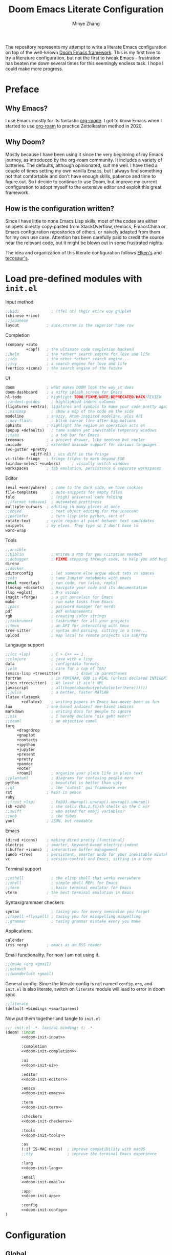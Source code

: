 #+title: Doom Emacs Literate Configuration
#+author: Minye Zhang
#+auto_tangle: t
#+latex_class: article

The repository represents my attempt to write a literate Emacs configuration on
top of the well-known [[https://github.com/doomemacs/doomemacs][Doom Emacs framework]].
This is my first time to try a literature configuration, but not the first to
tweak Emacs - frustration has beaten me down several times for this seemingly
endless task. I hope I could make more progress.

* Preface
** Why Emacs?
I use Emacs mostly for its fantastic [[https://orgmode.org/][org-mode]].
I got to know Emacs when I started to use [[https://www.orgroam.com/][org-roam]]
to practice Zettelkasten method in 2020.

** Why Doom?
Mostly because I have been using it since the very beginning of my Emacs
journey, as introduced by the org-roam community.  It includes a variety of
batteries. The defaults, although opinionated, suit me well.  I have tried a
couple of times setting my own vanilla Emacs, but I always find something
not that comfortable and don't have enough skills, patience and time to
figure out.  So I decide to continue to use Doom, but improve my current
configuration to adopt myself to the extensive editor and exploit this great
framework.

** How is the configuration written?
Since I have little to none Emacs Lisp skills, most of the codes are either
snippets directly copy-pasted from StackOverflow, r/emacs, EmacsChina or Emacs
configuration repositories of others, or naively adapted from them for my own
use case.  Attention has been carefully paid to credit the source near the
relevant code, but it might be blown out in some frustrated nights.

The idea and organization of this literate configuration follows
[[https://github.com/elken/doom][Elken's]] and
[[https://github.com/tecosaur/emacs-config][tecosaur's]].

* Load pre-defined modules with =init.el=
Input method
#+name: doom-init-input
#+begin_src emacs-lisp
;;bidi              ; (tfel ot) thgir etirw uoy gnipleh
(chinese +rime)
;;japanese
layout            ; auie,ctsrnm is the superior home row
#+end_src

Completion
#+name: doom-init-completion
#+begin_src emacs-lisp
(company +auto
         +capf)   ; the ultimate code completion backend
;;helm            ; the *other* search engine for love and life
;;ido             ; the other *other* search engine...
;;ivy             ; a search engine for love and life
(vertico +icons)  ; the search engine of the future
#+end_src

UI
#+name: doom-init-ui
#+begin_src emacs-lisp
doom              ; what makes DOOM look the way it does
doom-dashboard    ; a nifty splash screen for Emacs
hl-todo           ; highlight TODO/FIXME/NOTE/DEPRECATED/HACK/REVIEW
;;indent-guides     ; highlighted indent columns
(ligatures +extra); ligatures and symbols to make your code pretty again
;;minimap           ; show a map of the code on the side
modeline          ; snazzy, Atom-inspired modeline, plus API
;;nav-flash         ; blink cursor line after big motions
ophints           ; highlight the region an operation acts on
(popup +defaults)   ; tame sudden yet inevitable temporary windows
;;tabs              ; a tab bar for Emacs
treemacs          ; a project drawer, like neotree but cooler
unicode           ; extended unicode support for various languages
(vc-gutter +pretty
           +diff-hl) ; vcs diff in the fringe
vi-tilde-fringe   ; fringe tildes to mark beyond EOB
(window-select +numbers)     ; visually switch windows
workspaces        ; tab emulation, persistence & separate workspaces
#+end_src

Editor
#+name: doom-init-editor
#+begin_src emacs-lisp
(evil +everywhere)  ; come to the dark side, we have cookies
file-templates      ; auto-snippets for empty files
fold                ; (nigh) universal code folding
;;(format +onsave)  ; automated prettiness
multiple-cursors  ; editing in many places at once
;;objed             ; text object editing for the innocent
;;parinfer          ; turn lisp into python, sort of
rotate-text       ; cycle region at point between text candidates
snippets          ; my elves. They type so I don't have to
word-wrap
#+end_src

Tools
#+name: doom-init-tools
#+begin_src emacs-lisp
;;ansible
;;biblio            ; Writes a PhD for you (citation needed)
;;debugger          ; FIXME stepping through code, to help you add bugs
direnv
;;docker
editorconfig        ; let someone else argue about tabs vs spaces
;;ein               ; tame Jupyter notebooks with emacs
(eval +overlay)     ; run code, run (also, repls)
(lookup +docsets)   ; navigate your code and its documentation
(lsp +eglot)        ; M-x vscode
(magit +forge)      ; a git porcelain for Emacs
make                ; run make tasks from Emacs
;;pass              ; password manager for nerds
pdf                 ; pdf enhancements
rgb                 ; creating color strings
;;taskrunner        ; taskrunner for all your projects
;;tmux              ; an API for interacting with tmux
tree-sitter         ; syntax and parsing, sitting in a tree...
upload              ; map local to remote projects via ssh/ftp
#+end_src

Langauge support
#+name: doom-init-lang
#+begin_src emacs-lisp
;;(cc +lsp)         ; C > C++ == 1
;;clojure           ; java with a lisp
data                ; config/data formats
;;elm               ; care for a cup of TEA?
(emacs-lisp +treesitter)       ; drown in parentheses
fortran             ; in FORTRAN, GOD is REAL (unless declared INTEGER)
(json +treesitter)  ; At least it ain't XML
javascript          ; all(hope(abandon(ye(who(enter(here))))))
;;julia             ; a better, faster MATLAB
(latex +latexmk
       +cdlatex)    ; writing papers in Emacs has never been so fun
lua               ; one-based indices? one-based indices
markdown            ; writing docs for people to ignore
;;nix               ; I hereby declare "nix geht mehr!"
;;ocaml             ; an objective camel
(org
     +dragndrop
     +gnuplot
     +contacts
     +ipython
     +jupyter
     +present
     +pretty
     +pandoc
     +noter
     +roam2)        ; organize your plain life in plain text
;;plantuml          ; diagrams for confusing people more
python              ; beautiful is better than ugly
;;qt                ; the 'cutest' gui framework ever
rst               ; ReST in peace
ruby
;;(rust +lsp)       ; Fe2O3.unwrap().unwrap().unwrap().unwrap()
(sh +zsh)           ; she sells {ba,z,fi}sh shells on the C xor
;;swift             ; who asked for emoji variables?
;;web               ; the tubes
yaml              ; JSON, but readable
#+end_src

Emacs
#+name: doom-init-emacs
#+begin_src emacs-lisp
(dired +icons)    ; making dired pretty [functional]
electric          ; smarter, keyword-based electric-indent
(ibuffer +icons)  ; interactive buffer management
(undo +tree)      ; persistent, smarter undo for your inevitable mistakes
vc                ; version-control and Emacs, sitting in a tree
#+end_src

Terminal support
#+name: doom-init-term
#+begin_src emacs-lisp
;;eshell            ; the elisp shell that works everywhere
;;shell             ; simple shell REPL for Emacs
;;term              ; basic terminal emulator for Emacs
vterm             ; the best terminal emulation in Emacs
#+end_src

Syntax/grammaer checkers
#+name: doom-init-checkers
#+begin_src emacs-lisp
syntax              ; tasing you for every semicolon you forget
;;(spell +flyspell) ; tasing you for misspelling mispelling
;;grammar           ; tasing grammar mistake every you make
#+end_src

Applications.
#+name: doom-init-app
#+begin_src emacs-lisp
calendar
(rss +org)        ; emacs as an RSS reader
#+end_src

Email functionality. For now I am not using it.
#+name: doom-init-email
#+begin_src emacs-lisp
;;(mu4e +org +gmail)
;;notmuch
;;(wanderlust +gmail)
#+end_src

General config.
Since the literate config is not named ~config.org~, and ~init.el~ is also literate,
switch on ~literate~ module will lead to error in doom sync.
#+name: doom-init-config
#+begin_src emacs-lisp
;;literate
(default +bindings +smartparens)
#+end_src

Now put them together and tangle to ~init.el~
#+begin_src emacs-lisp :tangle init.el :noweb no-export :results none
;;; init.el -*- lexical-binding: t; -*-
(doom! :input
       <<doom-init-input>>

       :completion
       <<doom-init-completion>>

       :ui
       <<doom-init-ui>>

       :editor
       <<doom-init-editor>>

       :emacs
       <<doom-init-emacs>>

       :term
       <<doom-init-term>>

       :checkers
       <<doom-init-checkers>>

       :tools
       <<doom-init-tools>>

       :os
       (:if IS-MAC macos)  ; improve compatibility with macOS
       ;;tty               ; improve the terminal Emacs experience

       :lang
       <<doom-init-lang>>

       :email
       <<doom-init-email>>

       :app
       <<doom-init-app>>

       :config
       <<doom-init-config>>
)
#+end_src

* Configuration
** Global
Enable ~lexical-binding~ in the main configuration file ~config.el~ to speed up
#+begin_src emacs-lisp :tangle config.el
;;; config.el -*- lexical-binding: t; -*-
#+end_src

Define myself
#+begin_src emacs-lisp :tangle config.el
(setq user-full-name "Minye Zhang"
      user-mail-address "minyez.physchem@gmail.com")
#+end_src

Add ~lisp~ to ~load-path~ for later importing
#+begin_src emacs-lisp :tangle config.el
(add-to-list 'load-path (concat doom-private-dir "lisp"))
#+end_src

Profiling use-package when environment variable ~EMACS_PROF~ is defined
#+begin_src emacs-lisp :tangle config.el
(if (getenv "EMACS_PROF")
    (setq use-package-verbose t
          use-package-expand-minimally nil
          use-package-compute-statistics t)
  (setq use-package-verbose nil
        use-package-expand-minimally t))
#+end_src

# Define global variables to be used later
# #+begin_src emacs-lisp :tangle config.el
# (defvar my/bibtex-bibliography
#   (expand-file-name (concat "zotero_" (system-name) ".bib") "~/database/")
#   "bibtex file of bibliography")
# #+end_src

#+begin_src emacs-lisp :tangle config.el
(setq confirm-kill-emacs nil)     ; do not ask if I would like to go
#+end_src

** Private keybindings
#+begin_src emacs-lisp :tangle lisp/my-keybindings.el :mkdirp yes
;;; my-keybindings.el -*- lexical-binding: t; -*-

(map! :leader
      (:prefix-map ("e" . "extra-my")
        (:prefix-map ("d" . "drill")
         :desc "org-drill"          "d"   #'org-drill
         :desc "org-drill-resume"   "r"   #'org-drill-resume)
       :desc "org-roam-node-find"   "."   #'org-roam-node-find
       :desc "org-agenda-list"      "a"   #'org-agenda-list
       :desc "Sort entries by todo" "S"   '(lambda () (interactive) (org-sort-entries t ?o))
       ;; :desc "Sort entries"         "S"   #'my/org-sort-entries-todo-deadline-level
       :desc "org-schedule"         "s"   #'org-schedule))

(provide 'my-keybindings)
;;; my-keybindings.el ends here
#+end_src

#+begin_src emacs-lisp :tangle config.el :mkdirp yes
(require 'my-keybindings)
#+end_src

** UI
*** Prologue
#+begin_src emacs-lisp :tangle lisp/config-ui.el :mkdirp yes
;;; config-ui.el -*- lexical-binding: t; -*-

(display-time-mode 1) ;; always show time
#+end_src

*** Font
Use Nerd-Font-patched Sarasa font
#+begin_src emacs-lisp :tangle lisp/config-ui.el :mkdirp yes
(let ((font "Sarasa Fixed SC Nerd Font")
      (size 14))
  (setq doom-font (font-spec :family font :size size)
        doom-variable-pitch-font (font-spec :family font :size size)
        doom-unicode-font (font-spec :family font :size size)
        doom-big-font (font-spec :family font :size (+ size 4))))
#+end_src

*** Theme
Use modus theme by Prot
#+begin_src emacs-lisp :tangle lisp/config-ui.el :mkdirp yes
(use-package! emacs
  :init
  ;; Add all your customizations prior to loading the themes
  (setq modus-themes-italic-constructs t
        modus-themes-bold-constructs nil
        modus-themes-org-blocks 'tinted-background
	;;; 'gray-background is not clear in modus-vivendi
        modus-themes-region '(bg-only no-extend)
        modus-themes-paren-match '(bold intense)
        modus-themes-links '(neutral-underline background)
        modus-themes-deuteranopia t
        modus-themes-mode-line '(accented borderless (padding . 4) (height . 0.9)))
  :bind ("<f5>" . modus-themes-toggle)
)
(setq doom-theme 'modus-operandi)
#+end_src

*** WIP dashboard
#+begin_src emacs-lisp :tangle lisp/config-ui.el :mkdirp yes
;; dashboard configuration
;; set custom splash image if it exists
(let ((img (expand-file-name "misc/splash-images/favicon.svg" doom-private-dir)))
 (if (file-exists-p img)
   (setq fancy-splash-image img)))

(when (modulep! :ui doom-dashboard)
  ;; remove the footer, i.e. the GitHub icon
  (remove-hook '+doom-dashboard-functions #'doom-dashboard-widget-footer)
  ;; remove short menu
  ;; (remove-hook '+doom-dashboard-functions #'doom-dashboard-widget-shortmenu)
  ;; add a new button
  (add-to-list '+doom-dashboard-menu-sections
               '("Browse roam nodes"
                 :icon (all-the-icons-fileicon "org" :face 'doom-dashboard-menu-title)
                 :when (featurep! :lang org +roam2)
                 :face (:inherit (doom-dashboard-menu-title))
                 :action org-roam-node-find))
  ;; remove some of the buttons
  (dolist (btname '("Open project" "Open org-agenda" "Reload last session"))
    (assoc-delete-all btname +doom-dashboard-menu-sections))
)
#+end_src

*** Treemacs
#+begin_src emacs-lisp :tangle lisp/config-ui.el :mkdirp yes
(map! :leader
      (:prefix-map ("t" . "toggle")
       (:when (modulep! :ui treemacs)
        :desc "treemacs" "t" #'treemacs)))
#+end_src

*** doom-modeline

#+begin_src emacs-lisp :tangle lisp/config-ui.el :mkdirp yes
(when (modulep! :ui modeline)
  (use-package! doom-modeline
    :config
    (setq doom-modeline-time t
          doom-modeline-enable-word-count t
          doom-modeline-continuous-word-count-modes '(markdown-mode gfm-mode org-mode))))
#+end_src

*** Epilogue
#+begin_src emacs-lisp :tangle lisp/config-ui.el :mkdirp yes
(provide 'config-ui)
;;; config-ui.el ends here
#+end_src

#+begin_src emacs-lisp :tangle config.el :mkdirp yes
(require 'config-ui)
#+end_src

** Evil
#+begin_src emacs-lisp :tangle lisp/config-evil.el :mkdirp yes
;;; config-evil.el -*- lexical-binding: t; -*-
#+end_src

#+begin_src emacs-lisp :tangle lisp/config-evil.el :mkdirp yes
(use-package! evil
  :config
  (evil-select-search-module 'evil-search-module 'evil-search)
  (evil-set-initial-state 'dired-mode 'normal)
  (evil-set-initial-state 'elpaca-ui-mode 'motion)
  (dolist (mode '(delve-mode
                  elfeed-search-mode
                  easy-hugo-mode
                  eshell-mode
                  git-rebase-mode
                  vterm-mode
                  term-mode
                  calc-mode))
    (evil-set-initial-state mode 'emacs)))
#+end_src

#+begin_src emacs-lisp :tangle lisp/config-evil.el :mkdirp yes
(provide 'config-evil)
;;; config-evil.el ends here
#+end_src

#+begin_src emacs-lisp :tangle config.el
(require 'config-evil)
#+end_src

** CJK Input

#+begin_src emacs-lisp :tangle lisp/config-cjk.el :mkdirp yes
;;; config-cjk.el -*- lexical-binding: t; -*-
#+end_src

#+begin_src emacs-lisp :tangle lisp/config-cjk.el :mkdirp yes
(provide 'config-cjk)
;;; config-cjk.el ends here
#+end_src

#+begin_src emacs-lisp :tangle config.el
(require 'config-cjk)
#+end_src

** TODO Completion

** Editing

*** undo-tree
Suppress the warning message saying that undo history could not be
loaded because the file changed outside of Emacs.
This is usually the case when some file is edited on other platforms
and updated from git/cloud locally.
Copied from raxod502's configuration, see
[[https://github.com/radian-software/radian/issues/158][radian#158]]
#+begin_src emacs-lisp :tangle lisp/config-undo-tree.el :mkdirp yes
;;; config-undo-tree.el -*- lexical-binding: t; -*-

(after! undo-tree
  (defun radian--undo-tree-suppress-undo-history-saved-message
        (undo-tree-save-history &rest args)
      (let ((inhibit-message t))
        (apply undo-tree-save-history args)))

  (defun radian--undo-tree-suppress-buffer-modified-message
      (undo-tree-load-history &rest args)
    (let ((inhibit-message t))
      (apply undo-tree-load-history args)))

  (advice-add #'undo-tree-load-history :around
              #'radian--undo-tree-suppress-buffer-modified-message))

(provide 'config-undo-tree)
;;; config-undo-tree.el ends here
#+end_src

#+begin_src emacs-lisp :tangle config.el
(require 'config-undo-tree)
#+end_src

** Org Mode
*** Basics
Custom variables and functions
#+begin_src emacs-lisp :tangle lisp/config-org.el :mkdirp yes
;;; config-org.el -*- lexical-binding: t; -*-
(defvar my/org-dir
  (expand-file-name "org-roam" "~/Library/CloudStorage/Dropbox")
  "org directory")

;; for paste picture from clipboard to org-mode
;; adapted from https://emacs-china.org/t/topic/6601/4
(defun my/org-insert-image ()
  "Insert PNG image from the clipboard to the buffer by using =pngpaste= (macos) or =xclip= (linux)

The image will be created under 'images' directory in =org-directory=
with the name from user input. If image with the same name exists, the paste
will be stopped, but the link will still be created.
Note that =pngpaste=/=xclip= should be installed outside Emacs"
  (interactive)
  (let*
    (
     (cpcmd (pcase system-type
        ('darwin "pngpaste %s")
        ('gnu/linux "xclip -selection clipboard -t image/png -o > %s")
        ))
     (path (concat mz/org-notes "/images/"))
     (fn (format "%s" (read-string "Enter image name (w/o png):")))
  	   (image-file (concat path fn ".png"))
    )
      (if (not (file-exists-p path)) (mkdir path))
      (if (file-exists-p image-file)
  	(message (format "Warning: found image %s.png in %s" fn path))
              (if cpcmd (shell-command (format cpcmd image-file))
  	              (message "Warning: clipboard -> file not suppored on this OS")
                ))
       (insert (format "#+name: fig:%s\n" fn))
       (insert "#+caption:\n")
       (insert ":IMAGE:\n")
       (insert "#+attr_org: :width 300\n")
       (insert "#+attr_latex: :width 0.6\\linewidth\n")
   (org-insert-link nil (concat "file:./images/" fn ".png") "")
       ;(insert "\n:PROPERTIES:\n:CREATED: " (format-time-string "[%Y-%m-%d %a %H:%M]") "\n:END:\n")
       (insert "\n:END:")
       ;; may add further elisp expression to suppress interaction for description
  ) ;; (org-display-inline-images) ;; inline显示图片
)

;; for sorting org-mode entries by org-sort-entries
(defun my/org-sort-entries-todo-deadline-level ()
  "Key generation function for sorting org entries by TODO state, deadline and priority level"
  (interactive))

(map!
  :nv "SPC m u" #'outline-up-heading)
#+end_src

The main setting
#+begin_src emacs-lisp :tangle lisp/config-org.el :mkdirp yes
(use-package! org
  :init
  (setq org-directory my/org-dir)
  (setq org-fold-core-style 'overlays)
  :hook
  ((org-mode . org-indent-mode)
   (org-mode . visual-line-mode)
   (before-save . org-update-all-dblocks))
  :bind
  (:map org-mode-map
        ("C-c l" . org-insert-link)
        ("C-c m l l" . org-insert-link) ; similar to org-clip
        ("C-c m i" . org-toggle-item)
        ("C-c m h" . org-toggle-heading)
        ("C-c m o" . org-set-property)
        ("C-c i" . my/org-insert-image)
        ("C-c C-i" . org-time-stamp-inactive)
        ("C-c e v" . (lambda () "make verbatim"       (interactive) (org-emphasize 61)))  ; =
        ("C-c e b" . (lambda () "make bold"           (interactive) (org-emphasize 42)))  ; *
        ("C-c e s" . (lambda () "make strike-through" (interactive) (org-emphasize 43)))  ; +
        ("C-c e i" . (lambda () "make italic"         (interactive) (org-emphasize 47)))  ; /
        ("C-c e u" . (lambda () "make underline"      (interactive) (org-emphasize 95)))  ; _
        ("C-c e c" . (lambda () "make code"           (interactive) (org-emphasize 126))) ; ~
      )
  :config
  (map! :map org-mode-map
        :nv "SPC d"     #'+org/remove-link
        :nv "SPC f A"   #'org-save-all-org-buffers
        :nv "SPC a t"   #'org-agenda-todo
        :nv "DEL"       #'org-mark-ring-goto
        :nv "M-j"       #'org-metadown
        :nv "M-k"       #'org-metaup
        :nv "M-n"       #'org-next-link
        :nv "M-p"       #'org-previous-link
        :nv "SPC v n"   #'org-narrow-to-subtree
        :nv "SPC v w"   #'widen
        )
  (setq org-src-tab-acts-natively nil)
  ;; hide emphasis markers, display when move to the line (enabled by org-appera)
  (setq org-hide-emphasis-markers t)
  (setq org-archive-location (concat org-directory "/archive.org::* From %s"))
  (setq org-default-notes-file "todos.org")
  (setq org-footnote-auto-adjust t)
  (setq org-tags-column -80)
  (setq org-extend-today-until 4)    ;; end of each day
  (setq org-pretty-entities t
        org-pretty-entities-include-sub-superscripts nil)
  (setq org-clock-persist 'history
        org-clock-idle-time 10
        org-clock-mode-line-total 'current  ; show current clocking time in mode-line
                                            ; 'auto for total; 'today
  )
  (setq org-enforce-todo-checkbox-dependencies t)

  ;; agenda
  (setq org-agenda-files (concat org-directory "/org-agenda.org")
        org-agenda-skip-scheduled-if-done 't
        org-agenda-dim-blocked-tasks nil
        org-agenda-inhibit-startup 't
        ; org-log-into-drawer 't
        org-log-done 'time
        org-agenda-use-tag-inheritance '(search timeline agenda)
        org-agenda-window-setup 'reorganize-frame
  )

  ;;; capture templates
  (setq org-capture-templates
        `(
          ("t"  "Quick TODO item in todos.org")
          ("ti" "Inbox" entry
                (file+headline ,org-default-notes-file "Inbox")
                "* TODO %u %?\n%i\n%a" :prepend t)
          ("tw" "Work" entry
                (file+headline ,org-default-notes-file "工作 Work")
                "* TODO %u %?\nDEADLINE: %t" :prepend t)
          ("tl" "Life" entry
                (file+headline ,org-default-notes-file "生活 Life")
                "* TODO %u %?\nDEADLINE: %t" :prepend t)
          )
        )
  ;; org-table related.
  ;; commonly used constants for formulas
  (setq org-table-formula-constants
        '(("pi" . "3.14159265358")
          ("RY" . "13.60569301")
          ("HBAR" . "1.0545718e-34")
          ("EPS0" . "8.8541878128e−12")
          ("FSCA" . "0.0072973525664")
          ("KB" . "1.38064852e-23")
          ("CLIGHT" . "2.99792458e8")
          ("CE" . "1.6021766208e-19") ; electron charge
          ("BOHR2ANG" . "0.5291772")
          ("ANG2M" . "1e-10")
          ("EV2J" . "1.6021766208e-19")
          ("HA2EV" . "27.21138602")
          ("THZ2HA" . "1.519829846e-4") ; 10^12 h in Ha unit
          ))
  ;; default precision of formula results
  (plist-put org-calc-default-modes 'calc-internal-prec 20)
  (plist-put org-calc-default-modes 'calc-float-format '(float 12))

  ;; TODO keywords
  ; each state with ! is recorded as state change, @ require note
  (setq org-todo-keywords '((sequence "TODO(t)" "WIP(i)" "HOLD(h@)" "WAIT(w!)" "REV(r!)" "|" "DONE(d)" "CANCELLED(c!)"))
        org-todo-keyword-faces
          '(("REV" :foreground "#ff9933" :weight bold)
            ("WAIT" :foreground  "#9f7efe" :underline t)
            ("HOLD" :foreground  "black" :box t)
            ("WIP" :foreground "#0098dd" :weight bold)
            ("TODO" :foreground "#8c1400" :weight bold)
            ("DONE" :foreground "#50a14f")
            ("CANCELLED" :foreground "#ff6480" :strike-through t)
             )
  )
  ;; faces for org priority, from https://emacs.stackexchange.com/a/17405
  (setq org-priority-faces '((?A . (:foreground "red" :weight bold))
                             (?B . (:foreground "#C88523"))
                             (?C . (:foreground "blue"))
                             (?D . (:foreground "#4B7A47"))))

  ;; more link abbreviaiton
  (let ((link-abbrev-l '(("ytb" . "https://www.youtube.com/watch?v=%s")
                         ("isbn" . "http://books.google.com/books?vid=ISBN%s")
                         ("issn" . "http://books.google.com/books?vid=ISSN%s")
                         ("cnwiki" . "https://zh.wikipedia.org/zh-cn/%s")
                         ("arxiv" . "https://arxiv.org/abs/%s"))))
    (dolist (elem link-abbrev-l) (add-to-list 'org-link-abbrev-alist elem)))

  ;; org-babel related
  (setq org-babel-results-keyword "results")
  (setq org-confirm-babel-evaluate nil)  ;; do not need to confirm when evaluate

  ;; disable some tags from inheriting to descendants
  (dolist (elem '("noter" "Reference" "Book" "bookrev" "drill"))
    (add-to-list 'org-tags-exclude-from-inheritance elem))
)
#+end_src

~org-cliplink~ for quick extraction of link
#+begin_src emacs-lisp :tangle lisp/config-org.el :mkdirp yes
(use-package! org-cliplink
  :after org
  :bind
  (:map org-mode-map
        ("C-c m l c" . org-cliplink)))
#+end_src

~org-appear~ for showing raw content of rendered markup at cursor.
It is included with feature ~+pretty~.
#+begin_src emacs-lisp :tangle lisp/config-org.el :mkdirp yes
(use-package! org-appear
  :hook
  (org-mode . org-appear-mode)
  :config
  (setq org-appear-autolinks t
        org-appear-autoentities t)
)
#+end_src

Set ~org-download~ image directory
#+begin_src emacs-lisp :tangle lisp/config-org.el :mkdirp yes
(after! org-download
  (setq-default org-download-image-dir (concat org-directory "/images/downloads"))
)
#+end_src

#+begin_src emacs-lisp :tangle lisp/config-org.el :mkdirp yes
(after! org-archive
  (setq org-archive-mark-done t) ; change subtree state to DONE when archived
)
#+end_src

Here we finishes
#+begin_src emacs-lisp :tangle lisp/config-org.el :mkdirp yes
(provide 'config-org)
;;; config-org.el ends here
#+end_src
and load it in the main config file.
#+begin_src emacs-lisp :tangle config.el
(require 'config-org)
#+end_src

Disable ~org-fancy-priorities~ introduced by the ~+pretty~ feature,
as the symbols introduced are a bit too fancy for me.
#+begin_src emacs-lisp :tangle packages.el :mkdirp yes
(if (modulep! :lang org +pretty)
    (package! org-fancy-priorities :disable t))
#+end_src

*** Recurring task

Support by [[https://github.com/mrcnski/org-recur][~org-recur~]] package

#+begin_src emacs-lisp :tangle packages.el :mkdirp yes
(package! org-recur
  :recipe (:host github :repo "mrcnski/org-recur"))
#+end_src

#+begin_src emacs-lisp :tangle lisp/config-org-recur.el :mkdirp yes
;;; config-org-recur.el -*- lexical-binding: t; -*-

(use-package! org-recur
  :hook ((org-mode . org-recur-mode)
         (org-agenda-mode . org-recur-agenda-mode))
  :config
  (define-key org-recur-mode-map (kbd "C-c d") 'org-recur-finish)

  ;; Rebind the 'd' key in org-agenda (default: `org-agenda-day-view').
  (define-key org-recur-agenda-mode-map (kbd "d") 'org-recur-finish)
  (define-key org-recur-agenda-mode-map (kbd "C-c d") 'org-recur-finish)

  (setq org-recur-finish-done t
        org-recur-finish-archive t))

(provide 'config-org-recur)
;;; config-org-recur.el ends here
#+end_src

#+begin_src emacs-lisp :tangle config.el :mkdirp yes
(require 'config-org-recur)
#+end_src

*** Drill
#+begin_src emacs-lisp :tangle packages.el :mkdirp yes
(package! org-drill
  :recipe (:host gitlab :repo "phillord/org-drill"))
#+end_src

#+begin_src emacs-lisp :tangle lisp/config-org-drill.el :mkdirp yes
;;; config-org-drill.el -*- lexical-binding: t; -*-
(use-package! org-drill
  :after org
  :commands org-drill org-drill-resume
  :config
  (setq org-drill-scope 'directory)
  (setq org-drill-spaced-repetition-algorithm 'sm2)
  (setq org-drill-adjust-intervals-for-early-and-late-repetitions-p t)
  (setq org-drill-add-random-noise-to-intervals-p t)
  ;; reduce space, repeat more
  (setq org-drill-learn-fraction 0.30)
)

(provide 'config-org-drill)
;;; config-org-drill.el ends here
#+end_src

#+begin_src emacs-lisp :tangle config.el :mkdirp yes
(require 'config-org-drill)
#+end_src

*** Export

**** Prologue
#+begin_src emacs-lisp :tangle lisp/config-ox.el :mkdirp yes
;;; config-ox.el -*- lexical-binding: t; -*-
(require 's)
#+end_src

**** General configuration for all languages

#+begin_src emacs-lisp :tangle lisp/config-ox.el :mkdirp yes
(after! ox
  (setq org-export-broken-links 'mark)
)
#+end_src

**** Extra functionality by ~ox-extra~
#+begin_src emacs-lisp :tangle lisp/config-ox.el :mkdirp yes
(use-package! ox-extra
  :after ox
  :config
  (ox-extras-activate '(ignore-headlines)))
#+end_src

**** LaTeX/Beamer
First define two variables for handling headers for latex export

#+begin_src emacs-lisp :tangle lisp/config-ox.el :mkdirp yes
(defvar my/org-latex-classes-common-header-passoptions
  (s-join "\n"
    '("\\PassOptionsToPackage{usenames,dvipsnames}{xcolor}"
      "\\PassOptionsToPackage{colorlinks=true,linkcolor=,filecolor=Red,citecolor=Green,urlcolor=Rhodamine,pdfborder={0 0 0},breaklinks=true,linktoc=all}{hyperref}"))
  "PassOptions setting before document class, included in org-latex-classes for exporting org to latex")

(defvar my/org-latex-classes-common-header-after-default-pkgs
  (s-join "\n"
    '("% redefine quote environment - blockquote from eisvogel"
      "\\definecolor{bg}{rgb}{0.95,0.95,0.95}"
      "\\definecolor{bq-border}{RGB}{0, 63, 126}"
      "\\newmdenv[rightline=false,bottomline=false,topline=false,linewidth=3pt,backgroundcolor=bg,%"
      "           linecolor=bq-border,skipabove=\\parskip]{customblockquote}"
      "\\renewenvironment{quote}{\\begin{customblockquote}\\itshape\\list{}{\\rightmargin=6pt\\leftmargin=6pt}%"
      "\\item\\relax\\ignorespaces}{\\unskip\\unskip\\endlist\\end{customblockquote}}"
      "\\let\\Oldtextbullet\\textbullet"
      "\\renewcommand{\\textbullet}{\\textcolor{bq-border}{\\Oldtextbullet}}"
      "% compact itemize by paralist packages"
      "\\usepackage{paralist}"
      "\\let\\itemize\\compactitem"
      "\\let\\description\\compactdesc"
      "\\let\\enumerate\\compactenum"
      ))
  "Headers after default packages setting, included in org-latex-classes for exporting org to latex")
#+end_src

#+begin_src emacs-lisp :tangle lisp/config-ox.el :mkdirp yes
(use-package! ox-latex
  :bind
  ("C-c x l" . org-latex-export-to-latex)
  ("C-c x o" . org-latex-export-to-pdf)
  :config

  ;; use latexmk to automate toolchain
  (setq org-latex-pdf-process '("latexmk -latexoption=\"-interaction=nonstopmode -shell-escape\" -pdf -pdflatex=%latex -bibtex -f %f"))

  ;; prefer custom label
  (setq org-latex-prefer-user-labels t)

  ;; remove default hyperset with author names included
  ;; for local variable setup, use for each file
  ;; # -*- org-latex-hyperref-template: nil; -*-

  ;; default packages to load right after documentclass at first
  (setq org-latex-default-packages-alist
    '(
      ("" "amsmath" t) ; to avoid iint and iiint error
      ("" "amssymb" t)
      ("" "wasysym" t) ; last to avoid iint and iint error
      ("AUTO" "inputenc"  t ("pdflatex"))
      ("T1"   "fontenc"   t ("pdflatex"))
      (""     "CJKutf8"   t ("pdflatex"))
      (""     "ifxetex"   nil)
      (""     "ctex"      nil ("xelatex", "xetex"))
      (""     "xeCJK"     nil ("xelatex", "xetex"))
      (""     "fontspec"  nil ("xelatex", "xetex", "lualatex", "luatex"))
      (""     "graphicx"  t)
      (""     "xcolor"  t)
      ; ("nottoc,numbib"     "tocbibind" nil)
      ; corresponding to "setq org-latex-listings t"
      ; (""           "listings"   nil)
      ; but minted is better to use
      ("newfloat,cache=true"   "minted"   nil)
      (""     "grffile"   t)
      ; (""     "longtable" nil)
      (""     "mdframed" nil)   ; for creating blockquote
      (""     "float" nil)
      (""     "wrapfig"   nil)
      (""     "subfig"    nil)
      (""     "rotating"  nil)
      ("normalem" "ulem"  t)    ; strikeout
      (""     "textcomp"  t)
      (""     "capt-of"   nil)
      ("font={small},skip=1pt"     "caption"   nil)
      (""     "parskip"   nil)  ; better paragraph spacing
      (""     "booktabs"   nil) ; better table
	 )
  )

  ; packages to load at last
  (setq org-latex-packages-alist
    '(
      ; hyperref and cleverf should be the last packages to load
      ("" "hyperref"  nil)
      ("" "cleveref"  nil)
     )
  )

  ; customized classes for latex export
  (setq org-latex-classes
               `(
                ("article"
                  ,(s-join "\n"
                      `(
                         ,my/org-latex-classes-common-header-passoptions
                         "\\documentclass[11pt,a4paper]{article}"
                         "[DEFAULT-PACKAGES]"
                         ,my/org-latex-classes-common-header-after-default-pkgs
                         "[EXTRA]"
                         "[PACKAGES]"))
                 ("\\section{%s}" . "\\section*{%s}")
                 ("\\subsection{%s}" . "\\subsection*{%s}")
                 ("\\subsubsection{%s}" . "\\subsubsection*{%s}")
                 ("\\paragraph{%s}" . "\\paragraph*{%s}")
                 ("\\subparagraph{%s}" . "\\subparagraph*{%s}"))
                )
  )
)
#+end_src

**** Epilogue
#+begin_src emacs-lisp :tangle lisp/config-ox.el :mkdirp yes
(provide 'config-ox)
;;; config-ox.el ends here
#+end_src

#+begin_src emacs-lisp :tangle config.el
(require 'config-ox)
#+end_src

*** Presentation
#+begin_src emacs-lisp :tangle lisp/config-org-present.el :mkdirp yes
;;; config-org-present.el -*- lexical-binding: t; -*-
(use-package! org-tree-slide
  :after org
  :bind
  (:map org-tree-slide-mode-map
        ("<f9>" . 'org-tree-slide-move-previous-tree)
        ("<f10>" . 'org-tree-slide-move-next-tree)
        ("<f11>" . 'org-tree-slide-content))
  (:map org-mode-map
        ("<f8>" . 'org-tree-slide-mode)
        ("S-<f8>" . 'org-tree-slide-skip-done-toggle))
  :config
  (setq org-tree-slide-skip-outline-level 4)
  (org-tree-slide-narrowing-control-profile)
  (setq org-tree-slide-skip-done nil)
)

(provide 'config-org-present)
;;; config-org-present.el ends here
#+end_src

#+begin_src emacs-lisp :tangle config.el :mkdirp yes
(require 'config-org-present)
#+end_src

*** Roam
#+begin_src emacs-lisp :tangle lisp/config-org-roam.el :mkdirp yes
;;; config-org-roam.el -*- lexical-binding: t; -*-

(use-package! org-roam
  :after org-roam
  :init
  (setq org-roam-directory org-directory
        org-roam-index-file "index.org"
        org-roam-graph-extra-config '(("overlap" . "false")) ; man dot for attributes setup
        )
  :bind
  (:map org-mode-map
        (("C-c r R" . org-roam-buffer-toggle)
         ("C-c r ." . org-roam-node-find)
         ("C-c r L" . org-roam-store-link)
         ("C-c r a" . org-roam-alias-add)
         ("C-c r u" . org-roam-unlinked-references)
         ("C-c r r" . org-roam-find-ref)
         ("C-c r d" . org-roam-find-directory)
         ("C-c r j" . org-roam-jump-to-index)
         ("C-c r b" . org-roam-switch-to-buffer)
         ("C-c r n" . orb-note-actions)
         ("C-c r i" . org-roam-node-insert)
         )
  )
  :config
  (add-to-list 'display-buffer-alist
                '("\\*org-roam\\*"
                  (display-buffer-in-direction)
                  (direction . right)
                  (window-width . 0.33)
                  (window-height . fit-window-to-buffer)))
  (setq org-roam-extract-new-file-path "${slug}.org")
  (org-roam-db-autosync-mode)
  (setq org-roam-node-display-template
        (format "${doom-hierarchy:*} %s %s"
                (propertize "${doom-type:12}" 'face 'font-lock-keyword-face)
                (propertize "${doom-tags:32}" 'face 'org-tag)))
  (setq org-roam-capture-templates
        '(
          ("d" "default" plain "%?"
           :if-new (file+head "${slug}.org"
                              "# -*- truncate-lines: t -*-\n#+title: ${title}\n#+startup: content\n#+created: %U\n")
           :unnarrowed t)
          ("b" "non-STEM book note" plain "%?"
           :if-new (file+head "bookrev/${slug}.org"
           "# -*- truncate-lines: t -*-\n#+title: ${title}\n#+startup: overview\n#+created: %U\n#+options: toc:nil email:t f:t\n")
           :unnarrowed t)
         ))
)

(provide 'config-org-roam)
;;; config-org-roam.el ends here
#+end_src

#+begin_src emacs-lisp :tangle config.el
(require 'config-org-roam)
#+end_src

*** noter

Use the new maintained repository
#+begin_src emacs-lisp :tangle packages.el
(when (modulep! :lang org +noter)
  (package! org-noter :recipe
    (:host github :repo "org-noter/org-noter"
     :files ("*.el" "modules/*.el"))))
#+end_src

#+begin_src emacs-lisp :tangle lisp/config-org-noter.el :mkdirp yes
;;; config-org-noter.el -*- lexical-binding: t; -*-

(after! org-noter
  (setq org-noter-always-create-frame nil  ;; Please stop opening frames
        org-noter-hide-other nil           ;; I want to see the whole file

        ;; Everything is relative to the main notes file
        org-noter-notes-search-path (list my/org-dir)

        ;; split fraction. default (0.5 . 0.5). slightly larger on vertical
        org-noter-doc-split-fraction '(0.58 . 0.5)
  )
)

(provide 'config-org-noter)
;;; config-org-noter.el ends here
#+end_src

#+begin_src emacs-lisp :tangle config.el
(require 'config-org-noter)
#+end_src

** Tools
*** Projectile

#+begin_src emacs-lisp :tangle lisp/config-projectile.el :mkdirp yes
;;; config-projectile.el -*- lexical-binding: t; -*-
(use-package! projectile
  :custom
  (projectile-project-search-path (list "~/projects")))

(provide 'config-projectile)
;;; config-projectile.el ends here
#+end_src

#+begin_src emacs-lisp :tangle config.el
(require 'config-projectile)
#+end_src

*** command-log-mode
#+begin_src emacs-lisp :tangle packages.el
(package! command-log-mode)
#+end_src

#+begin_src emacs-lisp :tangle lisp/config-command-log-mode.el :mkdirp yes
;;; config-command-log-mode.el -*- lexical-binding: t; -*-
(use-package! command-log-mode)

(provide 'config-command-log-mode)
;;; config-command-log-mode.el ends here
#+end_src

#+begin_src emacs-lisp :tangle config.el
(require 'config-command-log-mode)
#+end_src

*** dictionary
#+begin_src emacs-lisp :tangle packages.el
(if IS-MAC
  (package! osx-dictionary))
#+end_src

#+begin_src emacs-lisp :tangle lisp/config-dictionary.el :mkdirp yes
;;; config-dictionary.el -*- lexical-binding: t; -*-
(if IS-MAC
  (progn
    (use-package! osx-dictionary
      :bind
      (:map global-map
            ("C-c d" . osx-dictionary-search-word-at-point))
      :config
    )
  )
)

(provide 'config-dictionary)
;;; config-dictionary.el ends here
#+end_src

#+begin_src emacs-lisp :tangle config.el
(require 'config-dictionary)
#+end_src

*** rg

#+begin_src emacs-lisp :tangle packages.el
(package! rg)
#+end_src

#+begin_src emacs-lisp :tangle lisp/config-rg.el :mkdirp yes
;;; config-rg.el -*- lexical-binding: t; -*-

(use-package! rg
  :bind
  (:map global-map
        ("C-c r g r" . rg)
        ("C-c r g m" . rg-menu)
        ("C-c r g d" . rg-dwim)
        ("C-c r g f" . rg-dwim-current-file)
      )
  :config
  (setq rg-keymap-prefix "\C-cg")
  (setq rg-ignore-case 'smart)
  (rg-enable-default-bindings)
)

(provide 'config-rg)
;;; config-rg.el ends here
#+end_src

#+begin_src emacs-lisp :tangle config.el
(require 'config-rg)
#+end_src

*** PDF

#+begin_src emacs-lisp :tangle lisp/config-pdf.el :mkdirp yes
;;; config-pdf.el -*- lexical-binding: t; -*-
(after! pdf-view
  (map! :map pdf-view-mode-map
        :nv "z g"        #'pdf-view-goto-page
        :nv "z r"        #'image-rotate       ;; rotate the page (defined in image.el)
        :nv "SPC a a l"  #'pdf-annot-list-annotations
        :nv "SPC a a h"  #'pdf-annot-add-highlight-markup-annotation
        :nv "SPC a a u"  #'pdf-annot-add-underline-markup-annotation
        )
)

(after! pdf-tools
  :config
  ;; activate when opening pdf, otherwise the evil keybindings will not work
  (pdf-loader-install)
)

(provide 'config-pdf)
;;; config-pdf.el ends here
#+end_src

#+begin_src emacs-lisp :tangle config.el
(require 'config-pdf)
#+end_src

*** RSS by elfeed

#+begin_src emacs-lisp :tangle lisp/config-rss.el :mkdirp yes
;;; config-rss.el -*- lexical-binding: t; -*-

(after! elfeed
  ;; override default 2-week-ago filter by doom emacs
  (setq elfeed-search-filter "")
)

(use-package! elfeed-org
  :after org
  :preface
  (setq rmh-elfeed-org-files `(,(expand-file-name "elfeed.org" org-directory)))
)

(provide 'config-rss)
;;; config-rss.el ends here
#+end_src

#+begin_src emacs-lisp :tangle config.el
(require 'config-rss)
#+end_src

*** Git: magit, git-gutter

#+begin_src emacs-lisp :tangle lisp/config-git.el :mkdirp yes
;;; config-git.el -*- lexical-binding: t; -*-

;; use "SPC g a" for add hunk, aside from the default "SPC g s"
(map! :leader
      (:prefix-map ("g" . "git")
       (:when (modulep! :ui vc-gutter)
        :desc "stage hunk at point"       "a"   #'+vc-gutter/stage-hunk)))

;; do not ask confirm for stage/revert
(after! git-gutter
  (setq git-gutter:ask-p nil))

(provide 'config-git)
;;; config-git.el ends here
#+end_src

#+begin_src emacs-lisp :tangle config.el
(require 'config-git)
#+end_src

* Customizations

#+begin_src emacs-lisp :tangle custom.el
(custom-set-variables
 ;; custom-set-variables was added by Custom.
 ;; If you edit it by hand, you could mess it up, so be careful.
 ;; Your init file should contain only one such instance.
 ;; If there is more than one, they won't work right.
 '(safe-local-variable-values
   '((org-latex-and-related-regexp)
     (org-highlight-latex-and-related)
     (org-drill-hide-item-headings-p . t)
     (org-latex-hyperref-template)))
)
#+end_src
